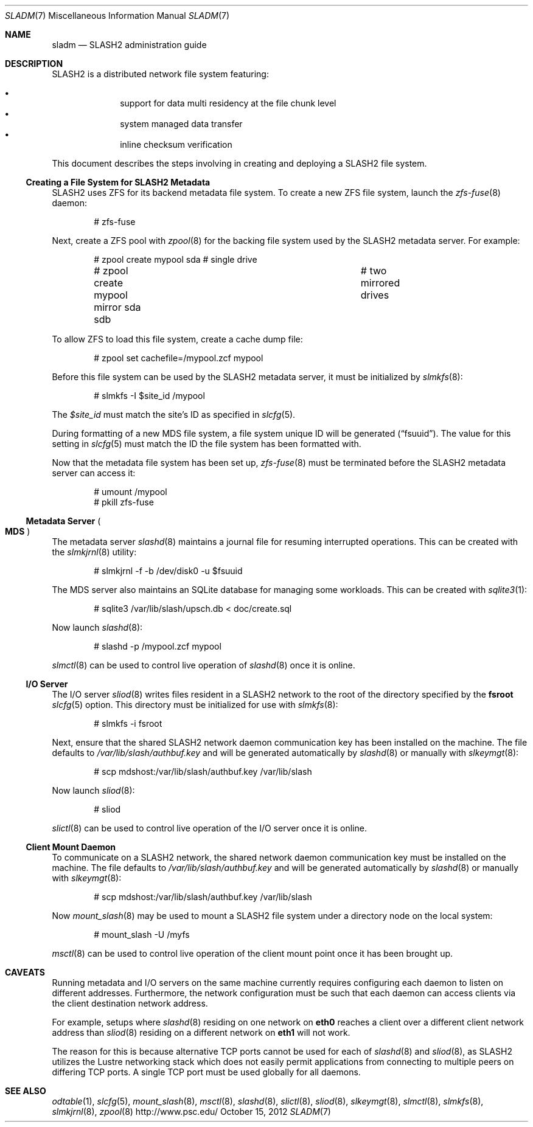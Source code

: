 .\" $Id$
.\" %PSCGPL_START_COPYRIGHT%
.\" -----------------------------------------------------------------------------
.\" Copyright (c) 2009-2012, Pittsburgh Supercomputing Center (PSC).
.\"
.\" Permission to use, copy, and modify this software and its documentation
.\" without fee for personal use or non-commercial use within your organization
.\" is hereby granted, provided that the above copyright notice is preserved in
.\" all copies and that the copyright and this permission notice appear in
.\" supporting documentation.  Permission to redistribute this software to other
.\" organizations or individuals is not permitted without the written permission
.\" of the Pittsburgh Supercomputing Center.  PSC makes no representations about
.\" the suitability of this software for any purpose.  It is provided "as is"
.\" without express or implied warranty.
.\" -----------------------------------------------------------------------------
.\" %PSC_END_COPYRIGHT%
.Dd October 15, 2012
.Dt SLADM 7
.ds volume PSC \- SLASH2 Administrator's Manual
.Os http://www.psc.edu/
.Sh NAME
.Nm sladm
.Nd
.Tn SLASH2
administration guide
.Sh DESCRIPTION
.Tn SLASH2
is a distributed network file system featuring:
.Pp
.Bl -bullet -compact -offset indent
.It
support for data multi residency at the file chunk level
.It
system managed data transfer
.It
inline checksum verification
.El
.Pp
This document describes the steps involving in creating and deploying a
.Tn SLASH2
file system.
.Ss Creating a File System for SLASH2 Metadata
.Tn SLASH2
uses
.Tn ZFS
for its backend metadata file system.
To create a new
.Tn ZFS
file system, launch the
.Xr zfs-fuse 8
daemon:
.Bd -literal -offset indent
# zfs-fuse
.Pp
.Ed
Next, create a
.Tn ZFS
pool with
.Xr zpool 8
for the backing file system used by the
.Tn SLASH2
metadata server.
For example:
.Bd -literal -offset indent
# zpool create mypool sda		# single drive
# zpool create mypool mirror sda sdb	# two mirrored drives
.Ed
.Pp
To allow
.Tn ZFS
to load this file system, create a cache dump file:
.Bd -literal -offset indent
# zpool set cachefile=/mypool.zcf mypool
.Ed
.Pp
Before this file system can be used by the
.Tn SLASH2
metadata server, it must be initialized by
.Xr slmkfs 8 :
.Bd -literal -offset indent
# slmkfs -I $site_id /mypool
.Ed
.Pp
The
.Va $site_id
must match the site's ID as specified in
.Xr slcfg 5 .
.Pp
During formatting of a new MDS file system, a file system unique ID will
be generated
.Pq Dq fsuuid .
The value for this setting in
.Xr slcfg 5
must match the ID the file system has been formatted with.
.Pp
Now that the metadata file system has been set up,
.Xr zfs-fuse 8
must be terminated before the
.Tn SLASH2
metadata server can access it:
.Bd -literal -offset indent
# umount /mypool
# pkill zfs-fuse
.Ed
.Ss Metadata Server Po Ss MDS Pc
The metadata server
.Xr slashd 8
maintains a journal file for resuming interrupted operations.
This can be created with the
.Xr slmkjrnl 8
utility:
.Bd -literal -offset indent
# slmkjrnl -f -b /dev/disk0 -u $fsuuid
.Ed
.Pp
The MDS server also maintains an
.Tn SQLite
database for managing some workloads.
This can be created with
.Xr sqlite3 1 :
.Bd -literal -offset indent
# sqlite3 /var/lib/slash/upsch.db < doc/create.sql
.Ed
.Pp
Now launch
.Xr slashd 8 :
.Bd -literal -offset indent
# slashd -p /mypool.zcf mypool
.Ed
.Pp
.Xr slmctl 8
can be used to control live operation of
.Xr slashd 8
once it is online.
.Ss Tn Ss I/O Ss Server
The
.Tn I/O
server
.Xr sliod 8
writes files resident in a
.Tn SLASH2
network to the root of the directory specified by the
.Ic fsroot
.Xr slcfg 5
option.
This directory must be initialized for use with
.Xr slmkfs 8 :
.Bd -literal -offset indent
# slmkfs -i fsroot
.Ed
.Pp
Next, ensure that the shared
.Tn SLASH2
network daemon communication key has been installed on the machine.
The file defaults to
.Pa /var/lib/slash/authbuf.key
and will be generated automatically by
.Xr slashd 8
or manually with
.Xr slkeymgt 8 :
.Bd -literal -offset indent
# scp mdshost:/var/lib/slash/authbuf.key /var/lib/slash
.Ed
.Pp
Now launch
.Xr sliod 8 :
.Bd -literal -offset indent
# sliod
.Ed
.Pp
.Xr slictl 8
can be used to control live operation of the
.Tn I/O
server once it is online.
.Ss Client Mount Daemon
To communicate on a
.Tn SLASH2
network, the shared network daemon communication key must be installed
on the machine.
The file defaults to
.Pa /var/lib/slash/authbuf.key
and will be generated automatically by
.Xr slashd 8
or manually with
.Xr slkeymgt 8 :
.Bd -literal -offset indent
# scp mdshost:/var/lib/slash/authbuf.key /var/lib/slash
.Ed
.Pp
Now
.Xr mount_slash 8
may be used to mount a
.Tn SLASH2
file system under a directory node on the local system:
.Bd -literal -offset indent
# mount_slash -U /myfs
.Ed
.Pp
.Xr msctl 8
can be used to control live operation of the client mount point once it
has been brought up.
.Sh CAVEATS
Running metadata and
.Tn I/O
servers on the same machine currently requires configuring each daemon
to listen on different addresses.
Furthermore, the network configuration must be such that each daemon can
access clients via the client destination network address.
.Pp
For example, setups where
.Xr slashd 8
residing on one network on
.Li eth0
reaches a client over a different client network address than
.Xr sliod 8
residing on a different network on
.Li eth1
will not work.
.Pp
The reason for this is because alternative
.Tn TCP
ports cannot be used for each of
.Xr slashd 8
and
.Xr sliod 8 ,
as
.Tn SLASH2
utilizes the Lustre networking stack which does not easily
permit applications from connecting to multiple peers on differing
.Tn TCP
ports.
A single
.Tn TCP
port must be used globally for all daemons.
.El
.Sh SEE ALSO
.Xr odtable 1 ,
.Xr slcfg 5 ,
.Xr mount_slash 8 ,
.Xr msctl 8 ,
.Xr slashd 8 ,
.Xr slictl 8 ,
.Xr sliod 8 ,
.Xr slkeymgt 8 ,
.Xr slmctl 8 ,
.Xr slmkfs 8 ,
.Xr slmkjrnl 8 ,
.Xr zpool 8
